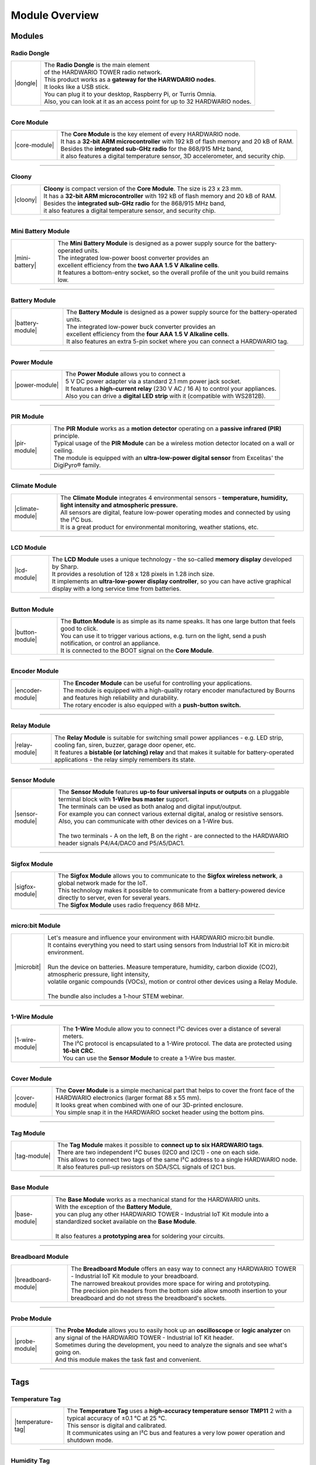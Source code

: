 ###############
Module Overview
###############

*******
Modules
*******

Radio Dongle
************

.. |dongle| thumbnail:: ../_static/basics/module-overview/radio-dongle.png
    :width: 100%

+--------------------+-----------------------------------------------------------------------------+
| |dongle|           | | The **Radio Dongle** is the main element                                  |
|                    | | of the HARDWARIO TOWER radio network.                                     |
|                    | | This product works as a **gateway for the HARWDARIO nodes**.              |
|                    | | It looks like a USB stick.                                                |
|                    | | You can plug it to your desktop, Raspberry Pi, or Turris Omnia.           |
|                    | | Also, you can look at it as an access point for up to 32 HARDWARIO nodes. |
+--------------------+-----------------------------------------------------------------------------+

----------------------------------------------------------------------------------------------

Core Module
***********

.. |core-module| thumbnail:: ../_static/basics/module-overview/core-module.png
    :width: 400em
    :height: 400em

+--------------------+-------------------------------------------------------------------------------------------+
| |core-module|      | | The **Core Module** is the key element of every HARDWARIO node.                         |
|                    | | It has a **32-bit ARM microcontroller** with 192 kB of flash memory and 20 kB of RAM.   |
|                    | | Besides the **integrated sub-GHz radio** for the 868/915 MHz band,                      |
|                    | | it also features a digital temperature sensor, 3D accelerometer, and security chip.     |
+--------------------+-------------------------------------------------------------------------------------------+

----------------------------------------------------------------------------------------------

Cloony
******

.. |cloony| thumbnail:: ../_static/basics/module-overview/cloony.png
    :width: 300em
    :height: 300em

+--------------------+-----------------------------------------------------------------------------------------+
| |cloony|           | | **Cloony** is compact version of the **Core Module**. The size is 23 x 23 mm.         |
|                    | | It has a **32-bit ARM microcontroller** with 192 kB of flash memory and 20 kB of RAM. |
|                    | | Besides the **integrated sub-GHz radio** for the 868/915 MHz band,                    |
|                    | | it also features a digital temperature sensor, and security chip.                     |
+--------------------+-----------------------------------------------------------------------------------------+

----------------------------------------------------------------------------------------------

Mini Battery Module
*******************

.. |mini-battery| thumbnail:: ../_static/basics/module-overview/mini-battery-module.png
    :width: 300em
    :height: 300em

+--------------------+----------------------------------------------------------------------------------------------------+
| |mini-battery|     | | The **Mini Battery Module** is designed as a power supply source for the battery-operated units. |
|                    | | The integrated low-power boost converter provides an                                             |
|                    | | excellent efficiency from the **two AAA 1.5 V Alkaline cells**.                                  |
|                    | | It features a bottom-entry socket, so the overall profile of the unit you build remains low.     |
+--------------------+----------------------------------------------------------------------------------------------------+

----------------------------------------------------------------------------------------------

Battery Module
**************

.. |battery-module| thumbnail:: ../_static/basics/module-overview/battery-module.png
    :width: 300em
    :height: 300em

+--------------------+-----------------------------------------------------------------------------------------------+
| |battery-module|   | | The **Battery Module** is designed as a power supply source for the battery-operated units. |
|                    | | The integrated low-power buck converter provides an                                         |
|                    | | excellent efficiency from the **four AAA 1.5 V Alkaline cells**.                            |
|                    | | It also features an extra 5-pin socket where you can connect a HARDWARIO tag.               |
+--------------------+-----------------------------------------------------------------------------------------------+

----------------------------------------------------------------------------------------------

Power Module
************

.. |power-module| thumbnail:: ../_static/basics/module-overview/power-module.png
    :width: 300em
    :height: 300em

+--------------------+--------------------------------------------------------------------------------------+
| |power-module|     | | The **Power Module** allows you to connect a                                       |
|                    | | 5 V DC power adapter via a standard 2.1 mm power jack socket.                      |
|                    | | It features a **high-current relay** (230 V AC / 16 A) to control your appliances. |
|                    | | Also you can drive a **digital LED strip** with it (compatible with WS2812B).      |
+--------------------+--------------------------------------------------------------------------------------+

----------------------------------------------------------------------------------------------

PIR Module
**********

.. |pir-module| thumbnail:: ../_static/basics/module-overview/pir-module.png
    :width: 300em
    :height: 300em

+--------------------+----------------------------------------------------------------------------------------------------------+
| |pir-module|       | | The **PIR Module** works as a **motion detector** operating on a **passive infrared (PIR)** principle. |
|                    | | Typical usage of the **PIR Module** can be a wireless motion detector located on a wall or ceiling.    |
|                    | | The module is equipped with an **ultra-low-power digital sensor** from Excelitas' the DigiPyro® family.|
+--------------------+----------------------------------------------------------------------------------------------------------+

----------------------------------------------------------------------------------------------

Climate Module
**************

.. |climate-module| thumbnail:: ../_static/basics/module-overview/climate-module.png
    :width: 300em
    :height: 300em

+------------------------+--------------------------------------------------------------------------------------------------------------------------------------+
| |climate-module|       | | The **Climate Module** integrates 4 environmental sensors - **temperature, humidity, light intensity and atmospheric pressure.**   |
|                        | | All sensors are digital, feature low-power operating modes and connected by using the I²C bus.                                     |
|                        | | It is a great product for environmental monitoring, weather stations, etc.                                                         |
+------------------------+--------------------------------------------------------------------------------------------------------------------------------------+

----------------------------------------------------------------------------------------------

LCD Module
**********

.. |lcd-module| thumbnail:: ../_static/basics/module-overview/lcd-module-bg.png
    :width: 300em
    :height: 300em

+------------------------+----------------------------------------------------------------------------------------------------------------------------------------------+
| |lcd-module|           | | The **LCD Module** uses a unique technology - the so-called **memory display** developed by Sharp.                                         |
|                        | | It provides a resolution of 128 x 128 pixels in 1.28 inch size.                                                                            |
|                        | | It implements an **ultra-low-power display controller**, so you can have active graphical display with a long service time from batteries. |
+------------------------+----------------------------------------------------------------------------------------------------------------------------------------------+

----------------------------------------------------------------------------------------------

Button Module
*************

.. |button-module| thumbnail:: ../_static/basics/module-overview/button-module.png
    :width: 300em
    :height: 300em

+------------------------+-------------------------------------------------------------------------------------------------------------------------+
| |button-module|        | | The **Button Module** is as simple as its name speaks. It has one large button that feels good to click.              |
|                        | | You can use it to trigger various actions, e.g. turn on the light, send a push notification, or control an appliance. |
|                        | | It is connected to the BOOT signal on the **Core Module**.                                                            |
+------------------------+-------------------------------------------------------------------------------------------------------------------------+

----------------------------------------------------------------------------------------------

Encoder Module
**************

.. |encoder-module| thumbnail:: ../_static/basics/module-overview/encoder-module.png
    :width: 300em
    :height: 300em

+------------------------+--------------------------------------------------------------------------------------------------------------------------------------+
| |encoder-module|       | | The **Encoder Module** can be useful for controlling your applications.                                                            |
|                        | | The module is equipped with a high-quality rotary encoder manufactured by Bourns and features high reliability and durability.     |
|                        | | The rotary encoder is also equipped with a **push-button switch.**                                                                 |
+------------------------+--------------------------------------------------------------------------------------------------------------------------------------+

----------------------------------------------------------------------------------------------

Relay Module
************

.. |relay-module| thumbnail:: ../_static/basics/module-overview/relay-module.png
    :width: 300em
    :height: 300em

+------------------------+--------------------------------------------------------------------------------------------------------------------------------------------------------------+
| |relay-module|         | | The **Relay Module** is suitable for switching small power appliances - e.g. LED strip, cooling fan, siren, buzzer, garage door opener, etc.               |
|                        | | It features a **bistable (or latching) relay** and that makes it suitable for battery-operated applications - the relay simply remembers its state.        |
+------------------------+--------------------------------------------------------------------------------------------------------------------------------------------------------------+

----------------------------------------------------------------------------------------------

Sensor Module
*************

.. |sensor-module| thumbnail:: ../_static/basics/module-overview/sensor-module.png
    :width: 300em
    :height: 300em

+------------------------+--------------------------------------------------------------------------------------------------------------------------------------------------+
| |sensor-module|        | | The **Sensor Module** features **up-to four universal inputs or outputs** on a pluggable terminal block with **1-Wire bus master** support.    |
|                        | | The terminals can be used as both analog and digital input/output.                                                                             |
|                        | | For example you can connect various external digital, analog or resistive sensors.                                                             |
|                        | | Also, you can communicate with other devices on a 1-Wire bus.                                                                                  |
|                        | |                                                                                                                                                |
|                        | | The two terminals - A on the left, B on the right - are connected to the HARDWARIO header signals P4/A4/DAC0 and P5/A5/DAC1.                   |
+------------------------+--------------------------------------------------------------------------------------------------------------------------------------------------+

----------------------------------------------------------------------------------------------

Sigfox Module
*************

.. |sigfox-module| thumbnail:: ../_static/basics/module-overview/sigfox-module.png
    :width: 300em
    :height: 300em

+------------------------+--------------------------------------------------------------------------------------------------------------------------------------------------+
| |sigfox-module|        | | The **Sigfox Module** allows you to communicate to the **Sigfox wireless network**, a global network made for the IoT.                         |
|                        | | This technology makes it possible to communicate from a battery-powered device directly to server, even for several years.                     |
|                        | | The **Sigfox Module** uses radio frequency 868 MHz.                                                                                            |
+------------------------+--------------------------------------------------------------------------------------------------------------------------------------------------+

----------------------------------------------------------------------------------------------

micro:bit Module
****************

.. |microbit| thumbnail:: ../_static/basics/module-overview/microbit-module.png

+------------------------+--------------------------------------------------------------------------------------------------------------------------------------------------+
| |microbit|             | | Let's measure and influence your environment with HARDWARIO micro:bit bundle.                                                                  |
|                        | | It contains everything you need to start using sensors from Industrial IoT Kit in micro:bit environment.                                       |
|                        | |                                                                                                                                                |
|                        | | Run the device on batteries. Measure temperature, humidity, carbon dioxide (CO2), atmospheric pressure, light intensity,                       |
|                        | | volatile organic compounds (VOCs), motion or control other devices using a Relay Module.                                                       |
|                        | |                                                                                                                                                |
|                        | | The bundle also includes a 1-hour STEM webinar.                                                                                                |
+------------------------+--------------------------------------------------------------------------------------------------------------------------------------------------+

----------------------------------------------------------------------------------------------

1-Wire Module
*************

.. |1-wire-module| thumbnail:: ../_static/basics/module-overview/1-wire-module.png
    :width: 300em
    :height: 300em

+------------------------+-------------------------------------------------------------------------------------------------------+
| |1-wire-module|        | | The **1-Wire** Module allow you to connect I²C devices over a distance of several meters.           |
|                        | | The I²C protocol is encapsulated to a 1-Wire protocol. The data are protected using **16-bit CRC**. |
|                        | | You can use the **Sensor Module** to create a 1-Wire bus master.                                    |
+------------------------+-------------------------------------------------------------------------------------------------------+

----------------------------------------------------------------------------------------------

Cover Module
************

.. |cover-module| thumbnail:: ../_static/basics/module-overview/cover-module.png
    :width: 300em
    :height: 300em

+------------------------+------------------------------------------------------------------------------------------------------------------------------------------------+
| |cover-module|         | | The **Cover Module** is a simple mechanical part that helps to cover the front face of the HARDWARIO electronics (larger format 88 x 55 mm). |
|                        | | It looks great when combined with one of our 3D-printed enclosure.                                                                           |
|                        | | You simple snap it in the HARDWARIO socket header using the bottom pins.                                                                     |
+------------------------+------------------------------------------------------------------------------------------------------------------------------------------------+

----------------------------------------------------------------------------------------------

Tag Module
**********

.. |tag-module| thumbnail:: ../_static/basics/module-overview/tag-module.png
    :width: 300em
    :height: 300em

+------------------------+-------------------------------------------------------------------------------------------------------+
| |tag-module|           | | The **Tag Module** makes it possible to **connect up to six HARDWARIO tags**.                       |
|                        | | There are two independent I²C buses (I2C0 and I2C1) - one on each side.                             |
|                        | | This allows to connect two tags of the same I²C address to a single HARDWARIO node.                 |
|                        | | It also features pull-up resistors on SDA/SCL signals of I2C1 bus.                                  |
+------------------------+-------------------------------------------------------------------------------------------------------+

----------------------------------------------------------------------------------------------

Base Module
***********

.. |base-module| thumbnail:: ../_static/basics/module-overview/base-module.png
    :width: 300em
    :height: 300em

+------------------------+-------------------------------------------------------------------------------------------------------------------------------------------+
| |base-module|          | | The **Base Module** works as a mechanical stand for the HARDWARIO units.                                                                |
|                        | | With the exception of the **Battery Module**,                                                                                           |
|                        | | you can plug any other HARDWARIO TOWER - Industrial IoT Kit module into a standardized socket available on the **Base Module**.         |
|                        | |                                                                                                                                         |
|                        | | It also features a **prototyping area** for soldering your circuits.                                                                    |
+------------------------+-------------------------------------------------------------------------------------------------------------------------------------------+

----------------------------------------------------------------------------------------------

Breadboard Module
*****************

.. |breadboard-module| thumbnail:: ../_static/basics/module-overview/breadboard-module.png
    :width: 300em
    :height: 300em

+------------------------+----------------------------------------------------------------------------------------------------------------------------------------+
| |breadboard-module|    | | The **Breadboard Module** offers an easy way to connect any HARDWARIO TOWER - Industrial IoT Kit module to your breadboard.          |
|                        | | The narrowed breakout provides more space for wiring and prototyping.                                                                |
|                        | | The precision pin headers from the bottom side allow smooth insertion to your breadboard and do not stress the breadboard's sockets. |
+------------------------+----------------------------------------------------------------------------------------------------------------------------------------+

----------------------------------------------------------------------------------------------

Probe Module
************

.. |probe-module| thumbnail:: ../_static/basics/module-overview/probe-module.png
    :width: 300em
    :height: 300em

+------------------------+------------------------------------------------------------------------------------------------------------------------------------------------------------------+
| |probe-module|         | | The **Probe Module** allows you to easily hook up an **oscilloscope** or **logic analyzer** on any signal of the HARDWARIO TOWER - Industrial IoT Kit header.  |
|                        | | Sometimes during the development, you need to analyze the signals and see what's going on.                                                                     |
|                        | | And this module makes the task fast and convenient.                                                                                                            |
+------------------------+------------------------------------------------------------------------------------------------------------------------------------------------------------------+

----------------------------------------------------------------------------------------------

****
Tags
****

Temperature Tag
***************

.. |temperature-tag| thumbnail:: ../_static/basics/module-overview/temperature-tag.png
    :width: 300em
    :height: 300em

+--------------------+------------------------------------------------------------------------------------------------------------------------------+
| |temperature-tag|  | | The **Temperature Tag** uses a **high-accuracy temperature sensor TMP11** 2 with a typical accuracy of ±0.1 °C at 25 °C.   |
|                    | | This sensor is digital and calibrated.                                                                                     |
|                    | | It communicates using an I²C bus and features a very low power operation and shutdown mode.                                |
+--------------------+------------------------------------------------------------------------------------------------------------------------------+

----------------------------------------------------------------------------------------------

Humidity Tag
************

.. |humidity-tag| thumbnail:: ../_static/basics/module-overview/humidity-tag.png
    :width: 300em
    :height: 300em

+------------------------+--------------------------------------------------------------------------------------------------------------------------+
| |humidity-tag|         | | The **Humidity Tag** uses a high-accuracy **humidity sensor** SHT20 with a typical accuracy of ±3 % from 20 % to 80 %. |
|                        | | This sensor is digital and calibrated.                                                                                 |
|                        | | It communicates using an I²C bus and features a very low power operation and shutdown mode.                            |
+------------------------+--------------------------------------------------------------------------------------------------------------------------+

----------------------------------------------------------------------------------------------

Lux Meter Tag
*************

.. |lux-meter-tag| thumbnail:: ../_static/basics/module-overview/lux-meter-tag.png
    :width: 300em
    :height: 300em

+------------------------+--------------------------------------------------------------------------------------------------------------------------------------------+
| |lux-meter-tag|        | | The **Lux Meter Tag** uses a high dynamic range **light intensity sensor OPT3001** that can measure illuminance from 0.01 to 83,000 lux. |
|                        | | This sensor is digital and calibrated.                                                                                                   |
|                        | | It communicates using an I²C bus and features a very low power operation and shutdown mode.                                              |
+------------------------+--------------------------------------------------------------------------------------------------------------------------------------------+

----------------------------------------------------------------------------------------------

Barometer Tag
*************

.. |barometer-tag| thumbnail:: ../_static/basics/module-overview/barometer-tag.png
    :width: 300em
    :height: 300em

+------------------------+-------------------------------------------------------------------------------------------------------------------------------------------------+
| |barometer-tag|        | | The **Barometer Tag** allows you to measure absolute pressure in the range from 20 kPa to 110 kPa, or altitude above the sea level in meters. |
|                        | | It uses a low-power I²C sensor **MPL3115A2** with an absolute accuracy of ±0.4 kPa. It features a very low active and standby current.        |
+------------------------+-------------------------------------------------------------------------------------------------------------------------------------------------+

----------------------------------------------------------------------------------------------

VOC Tag
*******

.. |voc-tag| thumbnail:: ../_static/basics/module-overview/voc-lp-tag.png
    :width: 300em
    :height: 300em

+------------------------+-------------------------------------------------------------------------------------------------------+
| |voc-tag|              | | The **VOC Tag** is a gas sensor for measuring **volatile organic compounds (VOC) concentration**.   |
|                        | | This is useful for indoor air quality monitoring applications.                                      |
|                        | | This module uses a metal-oxide multi-pixel sensor SGP30 from Sensirion measuring total VOC level.   |
+------------------------+-------------------------------------------------------------------------------------------------------+

----------------------------------------------------------------------------------------------

NFC Tag
*******

.. |nfc-tag| thumbnail:: ../_static/basics/module-overview/nfc-tag.png
    :width: 300em
    :height: 300em

+------------------------+-------------------------------------------------------------------------------------------------------+
| |nfc-tag|              | | The **NFC Tag** operates as a **dual port memory**.                                                 |
|                        | | You have the the NFC protocol from one side and the I²C bus interface from the other side.          |
|                        | | It features a 1 kB EEPROM memory.                                                                   |
|                        | | The chip does not have to be powered when being accessed from the NFC side.                         |
+------------------------+-------------------------------------------------------------------------------------------------------+

